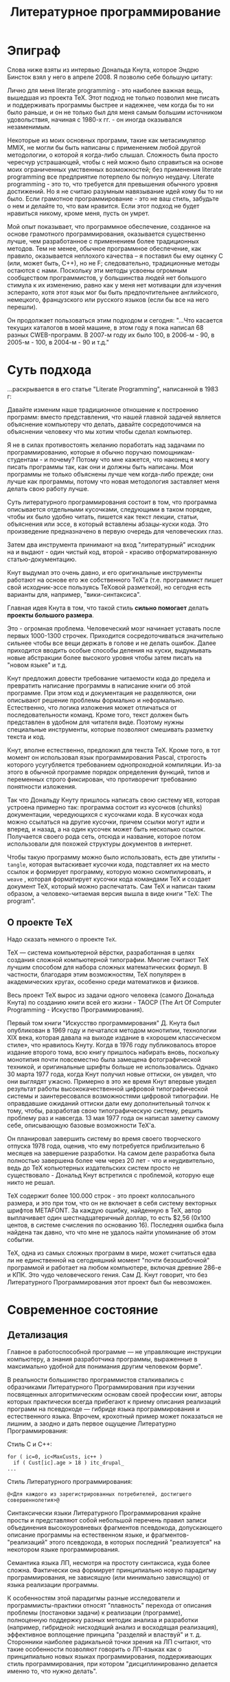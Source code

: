 #+STARTUP: showall indent hidestars
#+TOC: headlines 3

#+TITLE: Литературное программирование

* Эпиграф

Слова ниже взяты из интервью Дональда Кнута, которое Эндрю Бинсток взял у него в
апреле 2008. Я позволю себе большую цитату:

#+BEGIN_NOTE
Лично для меня literate programming - это наиболее важная вещь, вышедшая из проекта
TeX. Этот подход не только позволил мне писать и поддерживать программы быстрее и
надежнее, чем когда бы то ни было раньше, и он не только был для меня самым большим
источником удовольствия, начиная с 1980-х гг. - он иногда оказывался незаменимым.

Некоторые из моих основных программ, такие как метасимулятор MMIX, не могли бы быть
написаны с применением любой другой методологии, о которой я когда-либо
слышал. Сложность была просто чересчур устрашающей, чтобы с ней можно было справиться
на основе моих ограниченных умственных возможностей; без применения literate
programming все предприятие потерпело бы полную неудачу. Literate programming - это то,
что требуется для превышения обычного уровня достижений. Но я не считаю разумным
навязывание идей кому бы то ни было. Если грамотное программирование - это не ваш
стиль, забудьте о нем и делайте то, что вам нравится. Если этот подход не будет
нравиться никому, кроме меня, пусть он умрет.

Мой опыт показывает, что программное обеспечение, созданное на основе грамотного
программирования, оказывается существенно лучше, чем разработанное с применением более
традиционных методов. Тем не менее, обычное программное обеспечение, как правило,
оказывается неплохого качества – я поставил бы ему оценку C (или, может быть, C++), но
не F; следовательно, традиционные методы остаются с нами. Поскольку эти методы усвоены
огромным сообществом программистов, у большинства людей нет большого стимула к их
изменению, равно как у меня нет мотивации для изучения эсперанто, хотя этот язык мог бы
быть предпочтительнее английского, немецкого, французского или русского языков (если бы
все на него перешли).
#+END_NOTE

Он продолжает пользоваться этим подходом и сегодня: "...Что касается текущих каталогов
в моей машине, в этом году я пока написал 68 разных CWEB-программ. В 2007-м году их
было 100, в 2006-м - 90, в 2005-м - 100, в 2004-м - 90 и т.д."

* Суть подхода

...раскрывается в его статье "Literate Programming", написанной в 1983 г:

#+BEGIN_NOTE
Давайте изменим наше традиционное отношение к построению программ: вместо
представления, что нашей главной задачей является объяснение компьютеру что делать,
давайте сосредоточимся на объяснении человеку что мы хотим чтобы сделал компьютер.

Я не в силах противостоять желанию поработать над задачами по программированию, которые
я обычно поручаю помощникам-студентам - и почему? Потому что мне кажется, что наконец я
могу писать программы так, как они и должны быть написаны. Мои программы не только
объяснены лучше чем когда-либо прежде; они лучше как программы, потому что новая
методология заставляет меня делать свою работу лучше.
#+END_NOTE

Суть литературного программирования состоит в том, что программа описывается отдельными
кусочками, следующими в таком порядке, чтобы их было удобно читать, пишется как текст
лекции, статьи, объяснения или эссе, в который вставлены абзацы-куски кода.  Это
произведение предназначено в первую очередь для человеческих глаз.

Затем два инструмента принимают на вход "литературный" исходник на и выдают - один
чистый код, второй - красиво отформатированную статью-документацию.

[[img:literate2way.jpg]]

Кнут выдумал это очень давно, и его оригинальные инструменты работают на основе его же
собственного TeX'а (т.е. программист пишет свой исходник-эссе пользуясь TeXовой
разметкой), но сегодня есть варианты для, например, "вики-синтаксиса".

Главная идея Кнута в том, что такой стиль *сильно помогает* делать *проекты большого
размера*.

Это - огромная проблема. Человеческий мозг начинает уставать после первых 1000-1300
строчек. Приходится сосредоточиваться значительно сильнее чтобы все вещи держать в
голове и не делать ошибок. Далее приходится вводить особые способы деления на куски,
выдумывать новые абстракции более высокого уровня чтобы затем писать на "новом языке" и
т.д.

Кнут предложил довести требование читаемости кода до предела и превратить написание
программы в написание книги об этой программе. При этом код и документация не
разделяются, они описывают решение проблемы формально и неформально. Естественно, что
логика изложения может отличаться от последовательности команд. Кроме того, текст
должен быть представлен в удобном для читателя виде. Поэтому нужны специальные
инструменты, которые позволяют смешивать разметку текста и код.

Кнут, вполне естественно, предложил для текста TeX. Кроме того, в тот момент он
использовал язык программирования Pascal, строгость которого усугубляется требованием
однопроходной компиляции. Из-за этого в обычной программе порядок определения функций,
типов и переменных строго фиксирован, что противоречит требованию понятности изложения.

Так что Дональду Кнуту пришлось написать свою систему ~WEB~, которая устроена примерно
так: программа состоит из кусочков (chunks) документации, чередующихся с кусочками
кода. В кусочках кода можно ссылаться на другие кусочки, причем ссылки могут идти и
вперед, и назад, а на один кусочек может быть несколько ссылок. Получается своего рода
сеть, отсюда и название, которое потом использовали для похожей структуры документов в
интернет.

Чтобы такую программу можно было использовать, есть две утилиты - ~tangle~, которая
вытаскивает кусочки кода, подставляет их на место ссылок и формирует программу, которую
можно скомпилировать, и ~weave~ , которая форматирует кусочки кода командами TeX и
создает документ TeX, который можно распечатать. Сам TeX и написан таким образом, а
человеко-читаемая версия вышла в виде книги "TeX: The program".

** О проекте TeX

Надо сказать немного о проекте ~TeX~.

TeX — система компьютерной вёрстки, разработанная в целях создания сложной компьютерной
типографии. Многие считают TeX лучшим способом для набора сложных математических
формул. В частности, благодаря этим возможностям, TeX популярен в академических кругах,
особенно среди математиков и физиков.

Весь проект TeX вырос из задачи одного человека (самого Дональда Кнута) по созданию
книги всей его жизни - TAOCP (The Art Of Computer Programming - Искуство
Программирования).

Первый том книги "Искусство программирования" Д. Кнута был опубликован в 1969 году и
печатался методом монотипии, технологии XIX века, которая давала на выходе издание в
«хорошем классическом стиле», что нравилось Кнуту. Когда в 1976 году публиковалось
второе издание второго тома, всю книгу пришлось набирать вновь, поскольку монотипия
почти повсеместно была замещена фотографической техникой, и оригинальные шрифты больше
не использовались. Однако 30 марта 1977 года, когда Кнут получил новые оттиски, он
увидел, что они выглядят ужасно. Примерно в это же время Кнут впервые увидел результат
работы высококачественной цифровой типографической системы и заинтересовался
возможностями цифровой типографии. Не оправдавшие ожиданий оттиски дали ему
дополнительный толчок к тому, чтобы, разработав свою типографическую систему, решить
проблему раз и навсегда. 13 мая 1977 года он написал заметку самому себе, описывающую
базовые возможности TeX'а.

Он планировал завершить систему во время своего творческого отпуска 1978 года, оценив,
что ему потребуется приблизительно 6 месяцев на завершение разработки. На самом деле
разработка была полностью завершена более чем через 20 лет - что и неудивительно, ведь
до TeX копьютерных издательских систем просто не существовало - Дональд Кнут встретился
с проблемой, которую еще никто не решал.

TeX содержит более 100.000 строк - это проект коллосального размера, и это при том, что
он не включает в себя систему векторных шрифтов METAFONT. За каждую ошибку, найденную в
TeX, автор выплачивает один шестнадцатеричный доллар, то есть $2,56 (0x100 центов, в
системе счисления по основанию 16). Последняя ошибка была найдена так давно, что что
мне не удалось найти упоминание об этом событии.

TeX, одна из самых сложных программ в мире, может считаться едва ли не единственной на
сегодняшний момент "почти безошибочной" программой и работает на любом компьютере,
включая древние 286-е и КПК. Это чудо человеческого гения. Сам Д. Кнут говорит, что без
Литературного Программирования этот проект был бы невозможен.

* Современное состояние


** Детализация

Главное в работоспособной программе — не управляющие инструкции компьютеру, а знания
разработчика программы, выраженные в максимально удобной для понимания другим
человеком форме".

В реальности большинство программистов сталкивались с образчиками Литературного
Программирования при изучении посвященных алгоритмическим основам своей профессии книг,
авторы которых практически всегда прибегают к приему описания реализаций программ на
псевдокоде — гибриде языка программирования и естественного языка. Впрочем, крохотный
пример может показаться не лишним, а заодно и дать первое ощущение Литературно Программирования:

Стиль C и C++:

#+BEGIN_SRC c++
  for ( ic=0, ic<MaxCusts, ic++ )
    if ( Cust[ic].age > 18 ) itc_drupal_
  ...
#+END_SRC

Стиль Литературного программирования:

#+BEGIN_SRC lp
  @<Для каждого из зарегистрированных потребителей, достигшего совершеннолетия>@
#+END_SRC

Синтаксически языки Литературного Программирования крайне просты и представляют собой
небольшой перечень правил записи объединения высокоуровневых фрагментов псевдокода,
допускающего описание программы на естественном языке, и фрагментов-"реализаций" этого
псевдокода, в которых последний "реализуется" на некотором языке программирования.

Семантика языка ЛП, несмотря на простоту синтаксиса, куда более сложна. Фактически она
формирует принципиально новую парадигму программирования, не зависящую (или минимально
зависящую) от языка реализации программы.

К особенностям этой парадигмы разные исследователи и программисты-практики относят
"плавность" перехода от описания проблемы (постановки задачи) к реализации (программе),
полноценную поддержку разных методик анализа и разработки (например, гибридной:
нисходящий анализ и восходящая реализация), эффективное воплощение принципа "разделяй и
властвуй" и т. д. Сторонники наиболее радикальной точки зрения на ЛП считают, что такие
особенности позволяют говорить о ЛП-языках как о принципиально новых языках
программирования, поддерживающих стиль программирования, при котором "дисциплинированно
делается именно то, что нужно делать".

** Пора объяснений

Во всех материалах, посвященных ЛП, очень трудно отделить концептуальную часть от
реалий применений. Впрочем, этим грешат все описания методологий, концепций и парадигм
программирования - чтобы по-настоящему "почувствовать вкус", требуется реальный пример,
а не программа класса "Hello, world", ведь материал адресуется тем, для кого базовый
уровень программирования - давно пройденный этап.

Псевдокод литературных программ фактически представляет собой описание структуры
будущего программного проекта. Абсолютно неформальное, допускающее включение
математических формул, иллюстраций, чего угодно — вплоть до мультимедийных "вставок",
такое описание-документация "по ходу дела" дополняется новыми фрагментами псевдокода и
фрагментами-"реализациями".

При этом ЛП-программист не должен следить за сложной в больших программах "адресацией"
— соответствием команд псевдокода и фрагментов-"реализаций", так как сами фразы на
псевдокоде являются "адресом". То есть, если где-то в ЛП-программе встретилась фраза
псевдокода:

#+BEGIN_SRC
  @< Вывод сообщения об ошибке >@
#+END_SRC

впоследствии программист может "овеществить" ее следующим фрагментом-"реализацией":

#+BEGIN_SRC
  @< Вывод сообщения об ошибке >@=
  prints("Error!n);
#+END_SRC

Располагаться это "овеществление" может в тексте ЛП-программы где угодно, и если
впоследствии реализующий псевдокод фрагмент кода по каким-то причинам надо изменить,
достаточно произвести такое изменение только в фрагменте-"реализации".

Задача инструментов, поддерживающих ЛП-программирование, - преобразование программы на
ЛП-языке в текст, пригодный к трансляции в исполняемый код, и одновременное
формирование качественной документации в том или ином представлении.

** Дискуссии

Как и всякая методология, ЛП обладает массой специфических недостатков. Их можно
характеризовать "часто высказываемыми возмущениями" в тематических сетевых
конференциях: реализации слишком сложны, реализации недостаточно функциональны, с
имеющимися реализациями трудно отлаживать программы и организовать коллективную
разработку, реализации не поддерживают используемый нами язык программирования. К
счастью, в подавляющем большинстве случаев речь идет о существующих реализациях
инструментария, а не о самой идее Литературного Программирования - последняя, напротив,
даже при несовершенстве инструментов демонстрирует убедительные достоинства.

Все предпосылки для развития инструментария литературного программирования есть:
во-первых, методология Литературного Программирования работает, что доказано ее
успешным применением не в одном реальном проекте; во-вторых, рост популярности
открытого ПО остро ставит проблему качества документации; в-третьих, инструментарий
весьма прост.

Объекты Литературной Программы - фрагменты псевдоязыка - могут адресовать другие
объекты и при этом включать дополнительные описания фрагментов реальных
программ. Идеально соответствующая фреймовому представлению знаний картина, позволяющая
говорить об Литературной Программе как о высокоуровневой базе знаний.

Качество содержимого этой базы, естественно, определяется качеством работы создателей
программы, и в этом плане Литературное Программирование как методология не способна
привести ни к каким принципиальным улучшениям (опять же, как и любая методология
вообще). А вот сама фреймовая модель открывает весьма неожиданные и привлекательные
перспективы, связанные, в первую очередь, с коллективной разработкой программ и
повторным использованием кода. Существующие отработанные реализации распределенных
фреймовых баз знаний, по идее, позволяют создавать громадные репозитории литературных
программ, находить подходящие для повторного использования фрагменты кода,
организовывать управление и совместную работу тысяч программистов над одним проектом.

** Место в индустрии

Определить место Литературного Программирования в современной индустрии разработки
программного обеспечения непросто - в отличии от разрекламированных "Гибких
методологий", SCRUM, экстремального программирования и тому подобных вещей, часто
походящих на религиозный культ, Литературное Программирование выглядит как набор утилит
GNU - и остается незаметным, продолжая верно служить одной простой цели - управлению
сложностью программы.

Литературное программирование само по себе не способно обогатить своего евангелиста или
его работодателя, поэтому проповедовать его не выгодно, более того, в современной
индустрии таковое программирование есть прямое финансирование конкурентов.

К тому же Литературное программирование предполагает несколько иное использование,
отличное от типичных в современной индустрии, где решения делаются быстрым копипастом
из разных источников, и по месту "допиливаются напильником", а сложная алгоритмика
упрятывается в повторно используемые компоненты.

Если вы не верите моим словам и анализу, может вы поверите Дональду Кнуту? Вот
несколько выдержек из его интервью в отличной книге Петера Зибеля (Peter Siebel)
«Coders at Work»:

#+BEGIN_NOTE
  "Что меня действительно волнует, так это то, что сейчас в основном программирование
  превратилось во встраивание магических заклинаний: вы берёте куски чужого кода,
  делаете магические пасы и запускаете. В этом нет чего-то креативного или
  творческого. И это становится слишком скучным, потому что у вас нет возможности
  сделать ничего особого нового. Ваш эмоциональный профит – получить удовольствие от
  того, что из машины вышел хороший позитивный результат. Но это совсем не то, когда вы
  создаёте что-то новое. Сейчас сам процесс превратился в скучную рутину, а радость
  можно получить только от результата работы. Но сама работа не должна быть скучной!
  Это неправильно."

  "Кодирование стало скучным, потому что всё, что вы можете сделать, так это вызвать
  какие-либо штуки из библиотеки (при условии, что вы не пишете библиотеки
  самостоятельно). Если работа по кодированию будет заключаться только в том, чтобы
  найти правильную комбинацию каких-то параметров, то довольно очевидно, что вряд ли
  кто-то захочет посвятить этому занятию свою карьеру."
#+END_NOTE

Массовый рынок требует слишком много программ "сразу и сейчас", а для разработки такого
количества ПО просто невозможно найти необходимое количество программистов класса
Д. Кнута.

И все-таки области, где применение идей Литературного Программирования не теряет своей
актуальности, никуда не исчезают — управляющие программы для встраиваемых систем,
высоконадежные программные комплексы класса "mission critical", критическое системное
ПО и, наконец, - "открытое ПО".

Но даже там, материальная заинтересованность в Литературном Программировании скорее
отрицательная: литературное программирование убивает рынок поддержи, ибо хорошо
литературизированный код доступен для поддержки первому встречному разработчику.

Таким образом, Литературное Программирование остается своего рода "мечом джедая" в
современном мире - оружием сложным, не модным, но удивительно эффективным в умелых
руках.

* Современные расширения

Я использую современную систему для литературного программирования, встроенную в
~emacs~. Она позволяет не только комбинировать кусочки (chunks) литературного
исходника, но и заменять любой кусочек функцией, которая его генерирует.

Строго говоря, мне неизвестно, есть ли эта функциональность в оригинальном WEB и CWEB,
я предполагаю, что такая очевидная идея должна была быть реализована.

Идя дальше, мы можем передавать генератору кусочка какие-либо параметры, изменяя способ
его работы. Это нам дает уже некоторую поддержку метапрограммирования.

Наконец, мы могли бы передавать в качестве параметра другую функцию-генератор, получив
метапрограммирование на функциях высшего порядка.

Таким образом, добавляя к Литературному программированию элементы функционального
программирования мы получаем практически неограниченные возможности.

Таким образом, структурно Литературное Программирование представляет собой
макропроцессор, работающий над семантической сетью концепций.

Если же совместить его с уже известными макропроцессорами и семантическими сетями,
такими как лисп, мы в дополнении к этому получаем REPL, итерактивную компиляцию,
горячую замену кода и интроспекцию на лету. Это выводи программирование на совершенно
новый уровень.

В дополнение к этому, литературный исходник может заниматься сборкой и развертыванием
системы, в том числе по множеству рабочих станций и серверов, заменяя собой
инструментарий DevOps, благодаря поддержке интерактивных сессий, встроенной в
~orgmode~. Tакой подход называется Literate DevOps.

* Примеры использования подхода

- TeX и METAFONT
- Большая часть GHC (Glasgow Haskell Compiler)
- Axiom - свободная система компьютерной алгебры общего назначения. Она состоит из
  среды интерпретатора, компилятора и библиотеки, описывающей строго типизированную,
  математически правильную иерархию типов.
- http://zahardzhan.github.io/well-tuned-emacs/
